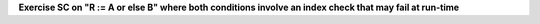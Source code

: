**Exercise SC on "R := A or else B" where both conditions involve an index check that may fail at run-time**

